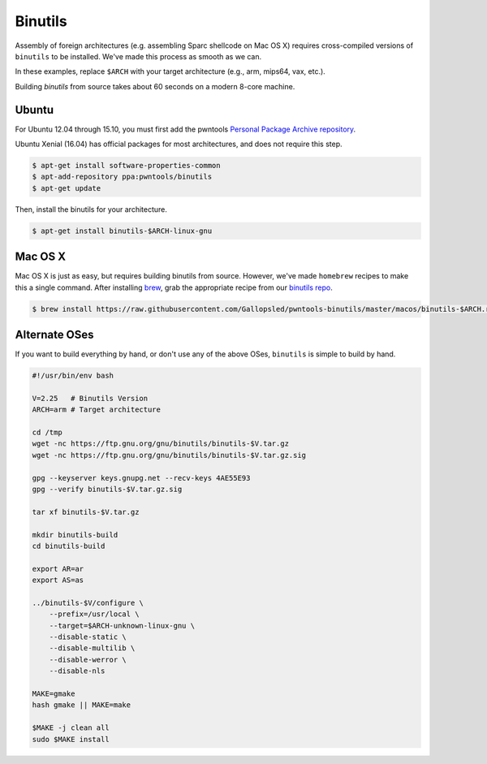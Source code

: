 Binutils
-------------

Assembly of foreign architectures (e.g. assembling Sparc shellcode on
Mac OS X) requires cross-compiled versions of ``binutils`` to be
installed. We've made this process as smooth as we can.

In these examples, replace ``$ARCH`` with your target architecture (e.g., arm, mips64, vax, etc.).

Building `binutils` from source takes about 60 seconds on a modern 8-core machine.

Ubuntu
^^^^^^^^^^^^^^^^

For Ubuntu 12.04 through 15.10, you must first add the pwntools `Personal Package Archive repository <https://launchpad.net/~pwntools/+archive/ubuntu/binutils>`__.

Ubuntu Xenial (16.04) has official packages for most architectures, and does not require this step.

.. code-block:: bash

    $ apt-get install software-properties-common
    $ apt-add-repository ppa:pwntools/binutils
    $ apt-get update

Then, install the binutils for your architecture.

.. code-block:: bash

    $ apt-get install binutils-$ARCH-linux-gnu

Mac OS X
^^^^^^^^^^^^^^^^

Mac OS X is just as easy, but requires building binutils from source.
However, we've made ``homebrew`` recipes to make this a single command.
After installing `brew <http://brew.sh>`__, grab the appropriate
recipe from our `binutils
repo <https://github.com/Gallopsled/pwntools-binutils/>`__.

.. code-block:: bash

    $ brew install https://raw.githubusercontent.com/Gallopsled/pwntools-binutils/master/macos/binutils-$ARCH.rb

Alternate OSes
^^^^^^^^^^^^^^^^

If you want to build everything by hand, or don't use any of the above
OSes, ``binutils`` is simple to build by hand.

.. code-block:: bash

    #!/usr/bin/env bash

    V=2.25   # Binutils Version
    ARCH=arm # Target architecture

    cd /tmp
    wget -nc https://ftp.gnu.org/gnu/binutils/binutils-$V.tar.gz
    wget -nc https://ftp.gnu.org/gnu/binutils/binutils-$V.tar.gz.sig

    gpg --keyserver keys.gnupg.net --recv-keys 4AE55E93
    gpg --verify binutils-$V.tar.gz.sig

    tar xf binutils-$V.tar.gz

    mkdir binutils-build
    cd binutils-build

    export AR=ar
    export AS=as

    ../binutils-$V/configure \
        --prefix=/usr/local \
        --target=$ARCH-unknown-linux-gnu \
        --disable-static \
        --disable-multilib \
        --disable-werror \
        --disable-nls

    MAKE=gmake
    hash gmake || MAKE=make

    $MAKE -j clean all
    sudo $MAKE install

